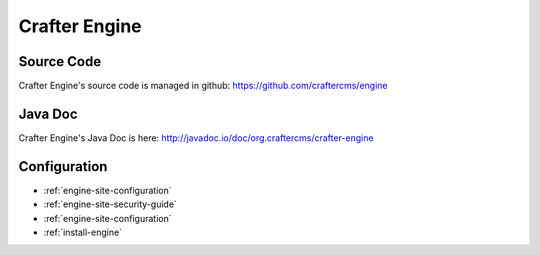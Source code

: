 .. index:: Projects; Crafter Engine

.. _crafter-engine:

==============
Crafter Engine
==============

-----------
Source Code
-----------

Crafter Engine's source code is managed in github: https://github.com/craftercms/engine

--------
Java Doc
--------

Crafter Engine's Java Doc is here: http://javadoc.io/doc/org.craftercms/crafter-engine

-------------
Configuration
-------------

* :ref:`engine-site-configuration`
* :ref:`engine-site-security-guide`
* :ref:`engine-site-configuration`
* :ref:`install-engine`

.. todo:: Write overview; write ReST API
